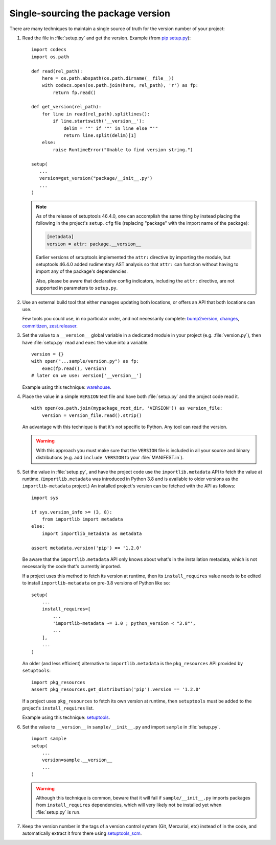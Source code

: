 .. _`Single sourcing the version`:

===================================
Single-sourcing the package version
===================================


There are many techniques to maintain a single source of truth for the version
number of your project:

#.  Read the file in :file:`setup.py` and get the version. Example (from `pip setup.py
    <https://github.com/pypa/pip/blob/master/setup.py#L11>`_)::

        import codecs
        import os.path

        def read(rel_path):
            here = os.path.abspath(os.path.dirname(__file__))
            with codecs.open(os.path.join(here, rel_path), 'r') as fp:
                return fp.read()

        def get_version(rel_path):
            for line in read(rel_path).splitlines():
                if line.startswith('__version__'):
                    delim = '"' if '"' in line else "'"
                    return line.split(delim)[1]
            else:
                raise RuntimeError("Unable to find version string.")

        setup(
           ...
           version=get_version("package/__init__.py")
           ...
        )

    .. note::

       As of the release of setuptools 46.4.0, one can accomplish the same
       thing by instead placing the following in the project's ``setup.cfg``
       file (replacing "package" with the import name of the package):

       .. code-block:: ini

           [metadata]
           version = attr: package.__version__

       Earlier versions of setuptools implemented the ``attr:`` directive by
       importing the module, but setuptools 46.4.0 added rudimentary AST
       analysis so that ``attr:`` can function without having to import any of
       the package's dependencies.

       Also, please be aware that declarative config indicators, including the
       ``attr:`` directive, are not supported in parameters to ``setup.py``.

#.  Use an external build tool that either manages updating both locations, or
    offers an API that both locations can use.

    Few tools you could use, in no particular order, and not necessarily complete:
    `bump2version <https://pypi.org/project/bump2version>`_,
    `changes <https://pypi.org/project/changes>`_,
    `commitizen <https://pypi.org/project/commitizen>`_,
    `zest.releaser <https://pypi.org/project/zest.releaser>`_.


#.  Set the value to a ``__version__`` global variable in a dedicated module in
    your project (e.g. :file:`version.py`), then have :file:`setup.py` read and
    ``exec`` the value into a variable.

    ::

        version = {}
        with open("...sample/version.py") as fp:
            exec(fp.read(), version)
        # later on we use: version['__version__']

    Example using this technique: `warehouse <https://github.com/pypa/warehouse/blob/64ca42e42d5613c8339b3ec5e1cb7765c6b23083/warehouse/__about__.py>`_.

#.  Place the value in a simple ``VERSION`` text file and have both
    :file:`setup.py` and the project code read it.

    ::

        with open(os.path.join(mypackage_root_dir, 'VERSION')) as version_file:
            version = version_file.read().strip()

    An advantage with this technique is that it's not specific to Python.  Any
    tool can read the version.

    .. warning::

        With this approach you must make sure that the ``VERSION`` file is included in
        all your source and binary distributions (e.g. add ``include VERSION`` to your
        :file:`MANIFEST.in`).

#.  Set the value in :file:`setup.py`, and have the project code use the
    ``importlib.metadata`` API to fetch the value at runtime.
    (``importlib.metadata`` was introduced in Python 3.8 and is available to
    older versions as the ``importlib-metadata`` project.)  An installed
    project's version can be fetched with the API as follows::

        import sys

        if sys.version_info >= (3, 8):
            from importlib import metadata
        else:
            import importlib_metadata as metadata

        assert metadata.version('pip') == '1.2.0'

    Be aware that the ``importlib.metadata`` API only knows about what's in the
    installation metadata, which is not necessarily the code that's currently
    imported.

    If a project uses this method to fetch its version at runtime, then its
    ``install_requires`` value needs to be edited to install
    ``importlib-metadata`` on pre-3.8 versions of Python like so::

        setup(
            ...
            install_requires=[
                ...
                'importlib-metadata ~= 1.0 ; python_version < "3.8"',
                ...
            ],
            ...
        )

    An older (and less efficient) alternative to ``importlib.metadata`` is the
    ``pkg_resources`` API provided by ``setuptools``::

        import pkg_resources
        assert pkg_resources.get_distribution('pip').version == '1.2.0'

    If a project uses ``pkg_resources`` to fetch its own version at runtime,
    then ``setuptools`` must be added to the project's ``install_requires``
    list.

    Example using this technique: `setuptools <https://github.com/pypa/setuptools/blob/master/setuptools/version.py>`_.


#.  Set the value to ``__version__`` in ``sample/__init__.py`` and import
    ``sample`` in :file:`setup.py`.

    ::

        import sample
        setup(
            ...
            version=sample.__version__
            ...
        )

    .. warning::

        Although this technique is common, beware that it will fail if
        ``sample/__init__.py`` imports packages from ``install_requires``
        dependencies, which will very likely not be installed yet when
        :file:`setup.py` is run.


#.  Keep the version number in the tags of a version control system (Git, Mercurial, etc)
    instead of in the code, and automatically extract it from there using
    `setuptools_scm <https://pypi.org/project/setuptools_scm>`_.
